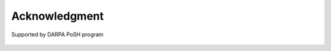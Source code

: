 Acknowledgment
--------------

.. figure:: ./figures/uofu_logo.png
      :scale: 50%

.. figure:: ./figures/lnis_logo.png
      :scale: 50%

Supported by DARPA PoSH program

.. figure:: ./figures/darpa_logo.png
      :scale: 50%
